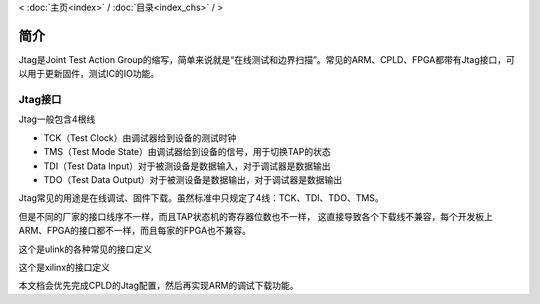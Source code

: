 < 
:doc:`主页<index>` /
:doc:`目录<index_chs>` /
>

简介
========

Jtag是Joint Test Action Group的缩写，简单来说就是“在线测试和边界扫描”。常见的ARM、CPLD、FPGA都带有Jtag接口，可以用于更新固件，测试IC的IO功能。
  
Jtag接口
--------

Jtag一般包含4根线

* TCK（Test Clock）由调试器给到设备的测试时钟
* TMS（Test Mode State）由调试器给到设备的信号，用于切换TAP的状态
* TDI（Test Data Input）对于被测设备是数据输入，对于调试器是数据输出
* TDO（Test Data Output）对于被测设备是数据输出，对于调试器是数据输出

Jtag常见的用途是在线调试、固件下载。虽然标准中只规定了4线：TCK、TDI、TDO、TMS。

.. image:: images/jtag_hardware_look.jpg

但是不同的厂家的接口线序不一样，而且TAP状态机的寄存器位数也不一样，
这直接导致各个下载线不兼容，每个开发板上ARM、FPGA的接口都不一样，而且每家的FPGA也不兼容。

这个是ulink的各种常见的接口定义

.. image:: images/ulink2_connector_20_16_14_10pin.png

这个是xilinx的接口定义

.. image:: images/xilinx_connector_14_10pin.png

本文档会优先完成CPLD的Jtag配置，然后再实现ARM的调试下载功能。




